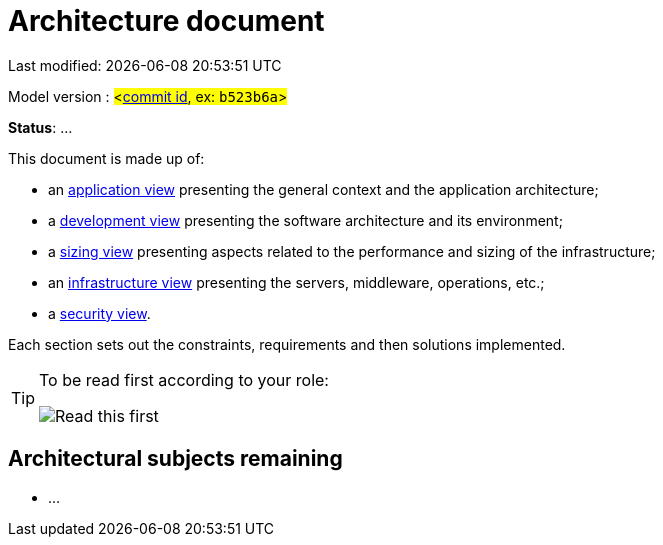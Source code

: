 :icons: font
:lang: en

# Architecture document

Last modified: {localdate} {localtime}

Model version : #<https://github.com/bflorat/modele-da/commits/master[commit id], ex: `b523b6a`>#

*Status*: ...

This document is made up of:

* an link:view-application.adoc[application view] presenting the general context and the application architecture;
* a link:view-development.adoc[development view] presenting the software architecture and its environment;
* a link:view-sizing.adoc[sizing view] presenting aspects related to the performance and sizing of the infrastructure;
* an link:view-infrastructure.adoc[infrastructure view] presenting the servers, middleware, operations, etc.;
* a link:view-security.adoc[security view].

Each section sets out the constraints, requirements and then solutions implemented.

[TIP]
====
To be read first according to your role:

image:./resources/views.png[Read this first]
====


## Architectural subjects remaining

* ...